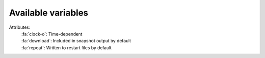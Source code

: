 .. _variables:

Available variables
===================

.. _flag_legend:

Attributes:
  | :fa:`clock-o`: Time-dependent
  | :fa:`download`: Included in snapshot output by default
  | :fa:`repeat`: Written to restart files by default

.. exec::
  from veros_bgc.variables import MAIN_VARIABLES, CONDITIONAL_VARIABLES
  first_condition = True
  for condition, vardict in [(None, MAIN_VARIABLES)] + list(CONDITIONAL_VARIABLES.items()):
      if not vardict:
          continue
      if condition:
          if first_condition:
              print("Conditional variables")
              print("---------------------")
              first_condition = False
          print(condition)
          print(len(condition) * "#")
      else:
          print("Main variables")
          print("--------------")
      print("")
      for key, var in vardict.items():
          flags = ""
          if var.time_dependent:
              flags += ":fa:`clock-o` "
          if var.output:
              flags += ":fa:`download` "
          if var.write_to_restart:
              flags += ":fa:`repeat` "
          print(".. py:attribute:: VerosState.{}".format(key))
          print("")
          print("  :units: {}".format(var.units))
          print("  :dimensions: {}".format(", ".join(var.dims)))
          print("  :type: :py:class:`{}`".format(var.dtype or "float"))
          print("  :attributes: {}".format(flags))
          print("")
          print("  {}".format(var.long_description))
          print("")
